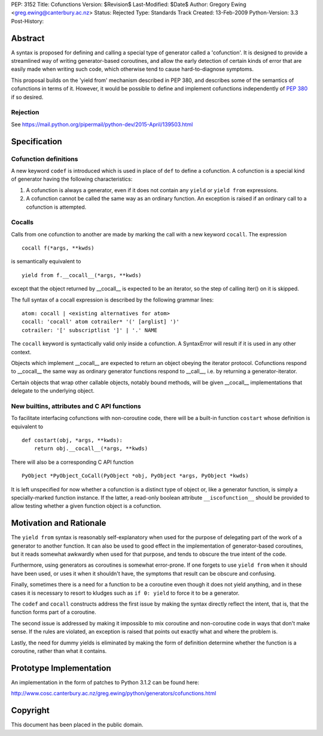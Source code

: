 PEP: 3152
Title: Cofunctions
Version: $Revision$
Last-Modified: $Date$
Author: Gregory Ewing <greg.ewing@canterbury.ac.nz>
Status: Rejected
Type: Standards Track
Created: 13-Feb-2009
Python-Version: 3.3
Post-History:


Abstract
========

A syntax is proposed for defining and calling a special type of
generator called a 'cofunction'.  It is designed to provide a
streamlined way of writing generator-based coroutines, and allow the
early detection of certain kinds of error that are easily made when
writing such code, which otherwise tend to cause hard-to-diagnose
symptoms.

This proposal builds on the 'yield from' mechanism described in PEP
380, and describes some of the semantics of cofunctions in terms of
it.  However, it would be possible to define and implement cofunctions
independently of :pep:`380` if so desired.

Rejection
---------

See https://mail.python.org/pipermail/python-dev/2015-April/139503.html


Specification
=============

Cofunction definitions
----------------------

A new keyword ``codef`` is introduced which is used in place of
``def`` to define a cofunction.  A cofunction is a special kind of
generator having the following characteristics:

1. A cofunction is always a generator, even if it does not contain any
   ``yield`` or ``yield from`` expressions.

2. A cofunction cannot be called the same way as an ordinary function.
   An exception is raised if an ordinary call to a cofunction is
   attempted.

Cocalls
-------

Calls from one cofunction to another are made by marking the call with
a new keyword ``cocall``.  The expression ::

    cocall f(*args, **kwds)

is semantically equivalent to ::

    yield from f.__cocall__(*args, **kwds)

except that the object returned by __cocall__ is expected to be an
iterator, so the step of calling iter() on it is skipped.

The full syntax of a cocall expression is described by the following
grammar lines::

    atom: cocall | <existing alternatives for atom>
    cocall: 'cocall' atom cotrailer* '(' [arglist] ')'
    cotrailer: '[' subscriptlist ']' | '.' NAME

The ``cocall`` keyword is syntactically valid only inside a
cofunction.  A SyntaxError will result if it is used in any other
context.

Objects which implement __cocall__ are expected to return an object
obeying the iterator protocol.  Cofunctions respond to __cocall__ the
same way as ordinary generator functions respond to __call__, i.e. by
returning a generator-iterator.

Certain objects that wrap other callable objects, notably bound
methods, will be given __cocall__ implementations that delegate to the
underlying object.

New builtins, attributes and C API functions
--------------------------------------------

To facilitate interfacing cofunctions with non-coroutine code, there will
be a built-in function ``costart`` whose definition is equivalent to ::

    def costart(obj, *args, **kwds):
        return obj.__cocall__(*args, **kwds)

There will also be a corresponding C API function ::

    PyObject *PyObject_CoCall(PyObject *obj, PyObject *args, PyObject *kwds)

It is left unspecified for now whether a cofunction is a distinct type
of object or, like a generator function, is simply a specially-marked
function instance.  If the latter, a read-only boolean attribute
``__iscofunction__`` should be provided to allow testing whether a
given function object is a cofunction.


Motivation and Rationale
========================

The ``yield from`` syntax is reasonably self-explanatory when used for
the purpose of delegating part of the work of a generator to another
function.  It can also be used to good effect in the implementation of
generator-based coroutines, but it reads somewhat awkwardly when used
for that purpose, and tends to obscure the true intent of the code.

Furthermore, using generators as coroutines is somewhat error-prone.
If one forgets to use ``yield from`` when it should have been used, or
uses it when it shouldn't have, the symptoms that result can be
obscure and confusing.

Finally, sometimes there is a need for a function to be a coroutine
even though it does not yield anything, and in these cases it is
necessary to resort to kludges such as ``if 0: yield`` to force it to
be a generator.

The ``codef`` and ``cocall`` constructs address the first issue by
making the syntax directly reflect the intent, that is, that the
function forms part of a coroutine.

The second issue is addressed by making it impossible to mix coroutine
and non-coroutine code in ways that don't make sense.  If the rules
are violated, an exception is raised that points out exactly what and
where the problem is.

Lastly, the need for dummy yields is eliminated by making the form of
definition determine whether the function is a coroutine, rather than
what it contains.


Prototype Implementation
========================

An implementation in the form of patches to Python 3.1.2 can be found
here:

http://www.cosc.canterbury.ac.nz/greg.ewing/python/generators/cofunctions.html


Copyright
=========

This document has been placed in the public domain.
